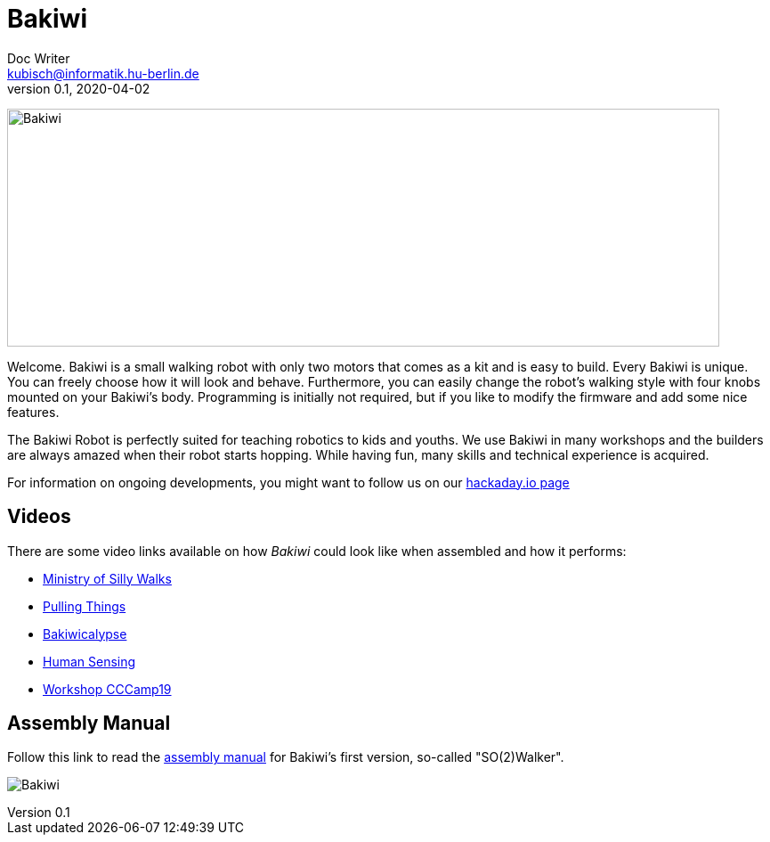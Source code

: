 = Bakiwi
Doc Writer <kubisch@informatik.hu-berlin.de>
v0.1, 2020-04-02
:imagesdir: ./documents/

image:./logo/bakiwi_header.png[Bakiwi,800,267]

Welcome. Bakiwi is a small walking robot with only two motors that comes as a kit and is easy to build. Every Bakiwi is unique. You can freely choose how it will look and behave. Furthermore, you can easily change the robot's walking style with four knobs mounted on your Bakiwi's body. Programming is initially not required, but if you like to modify the firmware and add some nice features.

The Bakiwi Robot is perfectly suited for teaching robotics to kids and youths. We use Bakiwi in many workshops and the builders are always amazed when their robot starts hopping. While having fun, many skills and technical experience is acquired.

For information on ongoing developments, you might want to follow us on our link:https://hackaday.io/project/169268-bakiwi-robot[hackaday.io page]


== Videos
****
There are some video links available on how _Bakiwi_ could look like when assembled and how it performs:

* link:https://www.youtube.com/watch?v=UyHHptdRnA0[Ministry of Silly Walks]
* link:https://www.youtube.com/watch?v=r7zon1IOzuM[Pulling Things]
* link:https://www.youtube.com/watch?v=ixKAcRevgqk[Bakiwicalypse]
* link:https://www.youtube.com/watch?v=EbDHLbfVccA[Human Sensing]
* link:https://youtu.be/psynHG6JsZE[Workshop CCCamp19]
****

== Assembly Manual

****
Follow this link to read the link:https://github.com/ku3i/Bakiwi/tree/master/documents[assembly manual] for Bakiwi's first version, so-called "SO(2)Walker".

****

image:./fotos/bakiwi_kit.jpg[Bakiwi]
